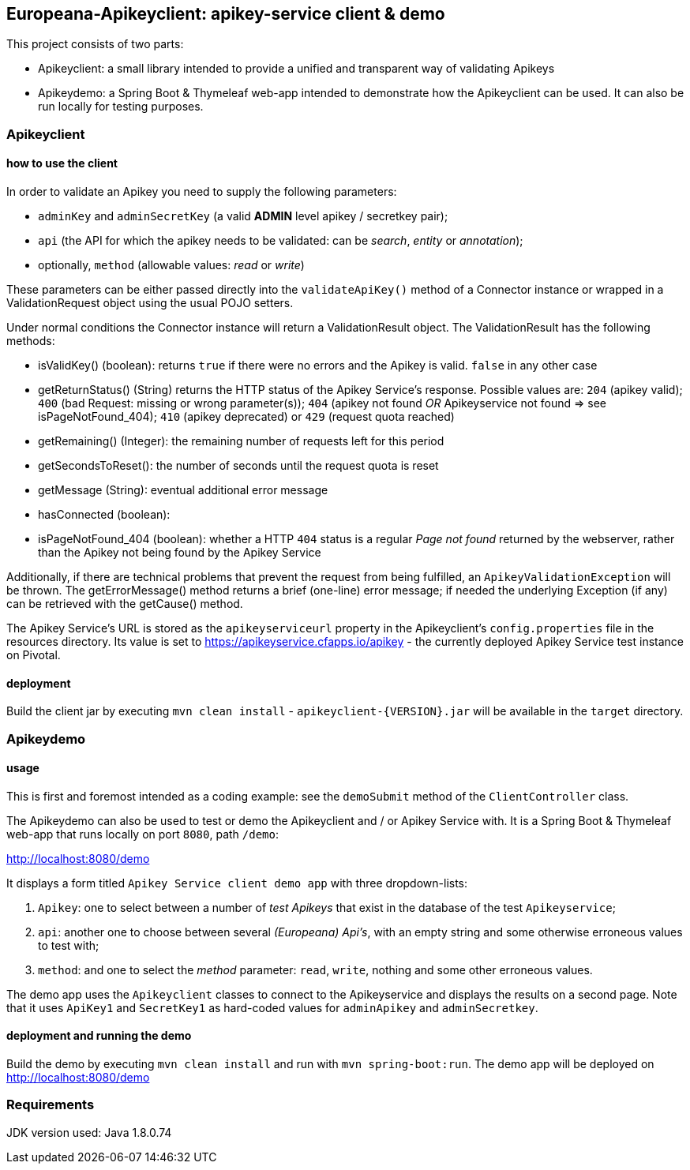 == Europeana-Apikeyclient: apikey-service client & demo

This project consists of two parts:

* Apikeyclient: a small library intended to provide a unified and transparent way of validating Apikeys
* Apikeydemo: a Spring Boot & Thymeleaf web-app intended to demonstrate how the Apikeyclient can be used. It can also
be run locally for testing purposes.

=== Apikeyclient
==== how to use the client

In order to validate an Apikey you need to supply the following parameters:

* `adminKey` and `adminSecretKey` (a valid *ADMIN* level apikey / secretkey pair);
* `api` (the API for which the apikey needs to be validated: can be _search_, _entity_ or _annotation_);
* optionally, `method` (allowable values: _read_ or _write_)

These parameters can be either passed directly into the `validateApiKey()` method of a Connector instance or wrapped in
a ValidationRequest object using the usual POJO setters.

Under normal conditions the Connector instance will return a ValidationResult object. The ValidationResult has the
following methods:

* isValidKey() (boolean): returns `true` if there were no errors and the Apikey is valid. `false` in any other case
* getReturnStatus() (String) returns the HTTP status of the Apikey Service's response. Possible values are:
`204` (apikey valid); `400` (bad Request: missing or wrong parameter(s)); `404` (apikey not found _OR_ Apikeyservice not
found => see isPageNotFound_404); `410` (apikey deprecated) or `429` (request quota reached)
* getRemaining() (Integer): the remaining number of requests left for this period
* getSecondsToReset(): the number of seconds until the request quota is reset
* getMessage (String): eventual additional error message
* hasConnected (boolean):
* isPageNotFound_404 (boolean): whether a HTTP `404` status is a regular _Page not found_ returned by the webserver,
rather than the Apikey not being found by the Apikey Service

Additionally, if there are technical problems that prevent the request from being fulfilled, an `ApikeyValidationException`
will be thrown. The getErrorMessage() method returns a brief (one-line) error message; if needed the underlying
Exception (if any) can be retrieved with the getCause() method.

The Apikey Service's URL is stored as the `apikeyserviceurl` property in the Apikeyclient's `config.properties` file in
the resources directory. Its value is set to https://apikeyservice.cfapps.io/apikey[https://apikeyservice.cfapps.io/apikey] - the currently deployed
Apikey Service test instance on Pivotal.

==== deployment
Build the client jar by executing `mvn clean install` - `apikeyclient-{VERSION}.jar` will be available in the `target`
directory.

=== Apikeydemo
==== usage

This is first and foremost intended as a coding example: see the `demoSubmit` method of the `ClientController` class.

The Apikeydemo can also be used to test or demo the Apikeyclient and / or Apikey Service with. It is a Spring Boot &
Thymeleaf web-app that runs locally on port `8080`, path `/demo`:

http://localhost:8080/demo[http://localhost:8080/demo]

It displays a form titled `Apikey Service client demo app` with three dropdown-lists:

. `Apikey`: one to select between a number of _test Apikeys_ that exist in the database of the test `Apikeyservice`;
. `api`: another one to choose between several _(Europeana) Api's_, with an empty string and some otherwise erroneous
values to test with;
. `method`: and one to select the _method_ parameter: `read`, `write`, nothing and some other erroneous values.

The demo app uses the `Apikeyclient` classes to connect to the Apikeyservice and displays the results on
a second page. Note that it uses `ApiKey1` and `SecretKey1` as hard-coded values for `adminApikey` and `adminSecretkey`.

==== deployment and running the demo
Build the demo by executing `mvn clean install` and run with `mvn spring-boot:run`. The demo app will be deployed on
http://localhost:8080/demo[http://localhost:8080/demo]

=== Requirements
JDK version used: Java 1.8.0.74


